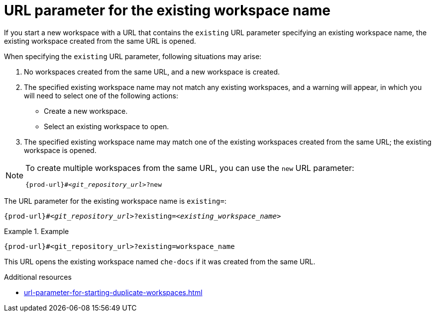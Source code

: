 :_content-type: CONCEPT
:description: URL parameter for the existing workspace name
:keywords: existing-workspace-name, how-to-start-workspace
:navtitle: URL parameter for the existing workspace name
:page-aliases:

[id="url-parameter-for-the-existing-workspace-name"]
= URL parameter for the existing workspace name

If you start a new workspace with a URL that contains the `existing` URL parameter specifying an existing workspace name, the existing workspace created from the same URL is opened.

When specifying the `existing` URL parameter, following situations may arise:

1. No workspaces created from the same URL, and a new workspace is created.

2. The specified existing workspace name may not match any existing workspaces, and a warning will appear, in which you will need to select one of the following actions:
 - Create a new workspace.
 - Select an existing workspace to open.

3. The specified existing workspace name may match one of the existing workspaces created from the same URL; the existing workspace is opened.

[NOTE]
====
To create multiple workspaces from the same URL, you can use the `new` URL parameter:
[source,subs="+quotes,+attributes,+macros"]
----
pass:c,a,q[{prod-url}]#__<git_repository_url>__?new
----
====

The URL parameter for the existing workspace name is `existing=`:

[source,subs="+quotes,+attributes,+macros"]
----
pass:c,a,q[{prod-url}]#__<git_repository_url>__?existing=__<existing_workspace_name>__
----

.Example

====

`pass:c,a,q[{prod-url}]#<git_repository_url>?existing=workspace_name`

====

This URL opens the existing workspace named `che-docs` if it was created from the same URL.

.Additional resources

* xref:url-parameter-for-starting-duplicate-workspaces.adoc[]
